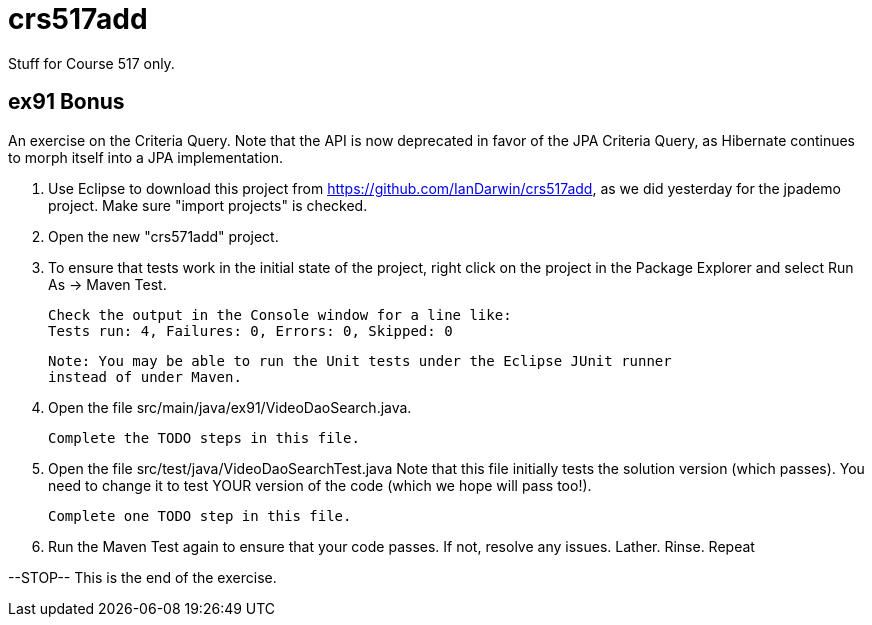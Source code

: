 = crs517add
Stuff for Course 517 only.

== ex91 Bonus

An exercise on the Criteria Query. Note that the API is now deprecated in favor of the JPA Criteria Query, as Hibernate
continues to morph itself into a JPA implementation.

1. Use Eclipse to download this project from https://github.com/IanDarwin/crs517add,
as we did yesterday for the jpademo project. Make sure "import projects" is checked.

2. Open the new "crs571add" project.

3. To ensure that tests work in the initial state of the project, right click on the project
	in the Package Explorer and select Run As -> Maven Test.

	Check the output in the Console window for a line like:
	Tests run: 4, Failures: 0, Errors: 0, Skipped: 0

	Note: You may be able to run the Unit tests under the Eclipse JUnit runner 
	instead of under Maven.

3. Open the file src/main/java/ex91/VideoDaoSearch.java.

   Complete the TODO steps in this file.

4. Open the file src/test/java/VideoDaoSearchTest.java
	Note that this file initially tests the solution version (which passes).
	You need to change it to test YOUR version of the code (which we hope will pass too!).

	Complete one TODO step in this file.

5. Run the Maven Test again to ensure that your code passes. If not, resolve any issues.
	Lather. Rinse. Repeat

--STOP-- This is the end of the exercise.
